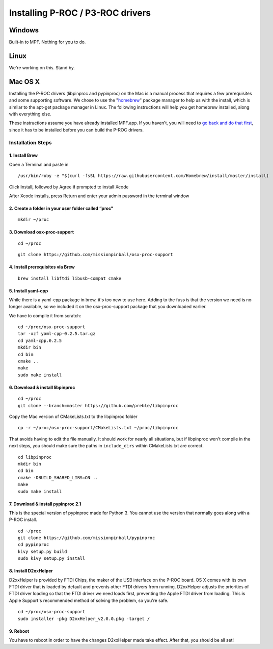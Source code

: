 Installing P-ROC / P3-ROC drivers
=================================

Windows
-------

Built-in to MPF. Nothing for you to do.

Linux
-----

We're working on this. Stand by.

Mac OS X
--------

Installing the P-ROC drivers (libpinproc and pypinproc) on the Mac is a manual process that requires a few prerequisites and some supporting software. We chose to use the "`homebrew <http://brew.sh>`_" package manager to help us with the install, which is similar to the apt-get package manager in Linux. The following instructions will help you get homebrew installed, along with everything else.

These instructions assume you have already installed MPF.app. If you haven't, you will need to `go back and do that first </installation/mac>`_, since it has to be installed before you can build the P-ROC drivers.

Installation Steps
``````````````````
1. Install Brew
~~~~~~~~~~~~~~~

Open a Terminal and paste in

::

  /usr/bin/ruby -e "$(curl -fsSL https://raw.githubusercontent.com/Homebrew/install/master/install)

Click Install, followed by Agree if prompted to install Xcode

After Xcode installs, press Return and enter your admin password in the terminal window

2. Create a folder in your user folder called “proc"
~~~~~~~~~~~~~~~~~~~~~~~~~~~~~~~~~~~~~~~~~~~~~~~~~~~~
::

  mkdir ~/proc

3. Download osx-proc-support
~~~~~~~~~~~~~~~~~~~~~~~~~~~~
::

  cd ~/proc

:: 

  git clone https://github.com/missionpinball/osx-proc-support

4. Install prerequisites via Brew
~~~~~~~~~~~~~~~~~~~~~~~~~~~~~~~~~
::

  brew install libftdi libusb-compat cmake

5. Install yaml-cpp
~~~~~~~~~~~~~~~~~~~
While there is a yaml-cpp package in brew, it's too new to use here. Adding to the fuss is that the version we need is no longer available, so we included it on the osx-proc-support package that you downloaded earlier. 

We have to compile it from scratch:
::

    cd ~/proc/osx-proc-support
    tar -xzf yaml-cpp-0.2.5.tar.gz
    cd yaml-cpp.0.2.5
    mkdir bin
    cd bin
    cmake ..
    make
    sudo make install

6. Download & install libpinproc
~~~~~~~~~~~~~~~~~~~~~~~~~~~~~~~~
::

    cd ~/proc
    git clone --branch=master https://github.com/preble/libpinproc
    
Copy the Mac version of CMakeLists.txt to the libpinproc folder
::
    
    cp -r ~/proc/osx-proc-support/CMakeLists.txt ~/proc/libpinproc

That avoids having to edit the file manually. It should work for nearly all situations, but if libpinproc won't compile in the next steps, you should make sure the paths in ``include_dirs`` within CMakeLists.txt are correct.
::

    cd libpinproc
    mkdir bin
    cd bin
    cmake -DBUILD_SHARED_LIBS=ON ..
    make
    sudo make install

7. Download & install pypinproc 2.1
~~~~~~~~~~~~~~~~~~~~~~~~~~~~~~~~~~~
This is the special version of pypinproc made for Python 3. You cannot use the version that normally goes along with a P-ROC install.
::

    cd ~/proc
    git clone https://github.com/missionpinball/pypinproc
    cd pypinproc
    kivy setup.py build
    sudo kivy setup.py install

8. Install D2xxHelper 
~~~~~~~~~~~~~~~~~~~~~
D2xxHelper is provided by FTDI Chips, the maker of the USB interface on the P-ROC board. OS X comes with its own FTDI driver that is loaded by default and prevents other FTDI drivers from running. D2xxHelper adjusts the priorities of FTDI driver loading so that the FTDI driver we need loads first, preventing the Apple FTDI driver from loading. This is Apple Support's recommended method of solving the problem, so you're safe.

::
 
 cd ~/proc/osx-proc-support
 sudo installer -pkg D2xxHelper_v2.0.0.pkg -target /

9. Reboot
~~~~~~~~~
You have to reboot in order to have the changes D2xxHelper made take effect. After that, you should be all set!
